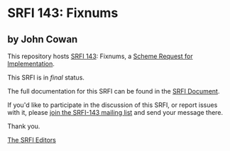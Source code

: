 * SRFI 143: Fixnums

** by John Cowan

This repository hosts [[http://srfi.schemers.org/srfi-143/][SRFI 143]]: Fixnums, a [[http://srfi.schemers.org/][Scheme Request for Implementation]].

This SRFI is in /final/ status.

The full documentation for this SRFI can be found in the [[http://srfi.schemers.org/srfi-143/srfi-143.html][SRFI Document]].

If you'd like to participate in the discussion of this SRFI, or report issues with it, please [[http://srfi.schemers.org/srfi-143/][join the SRFI-143 mailing list]] and send your message there.

Thank you.


[[mailto:srfi-editors@srfi.schemers.org][The SRFI Editors]]
